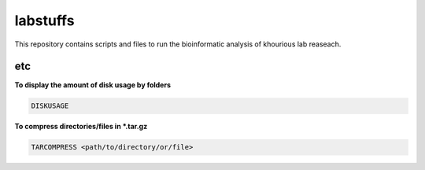 labstuffs
=========

This repository contains scripts and files to run the bioinformatic analysis of khourious lab reaseach.

===
etc
===

**To display the amount of disk usage by folders**

.. code:: bash

    DISKUSAGE

**To compress directories/files in *.tar.gz**

.. code:: bash

    TARCOMPRESS <path/to/directory/or/file>
